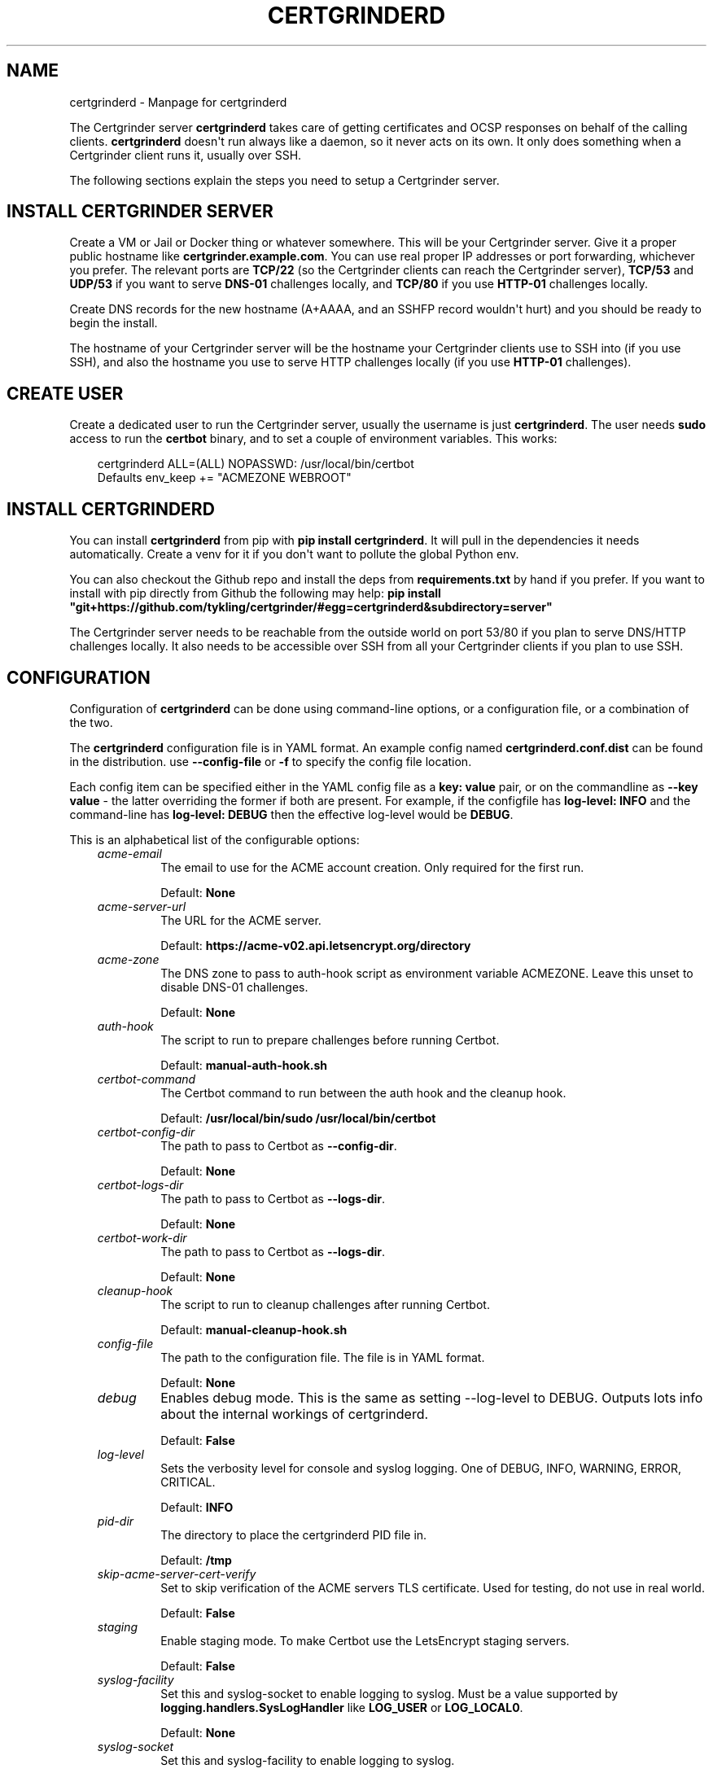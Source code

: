 .\" Man page generated from reStructuredText.
.
.
.nr rst2man-indent-level 0
.
.de1 rstReportMargin
\\$1 \\n[an-margin]
level \\n[rst2man-indent-level]
level margin: \\n[rst2man-indent\\n[rst2man-indent-level]]
-
\\n[rst2man-indent0]
\\n[rst2man-indent1]
\\n[rst2man-indent2]
..
.de1 INDENT
.\" .rstReportMargin pre:
. RS \\$1
. nr rst2man-indent\\n[rst2man-indent-level] \\n[an-margin]
. nr rst2man-indent-level +1
.\" .rstReportMargin post:
..
.de UNINDENT
. RE
.\" indent \\n[an-margin]
.\" old: \\n[rst2man-indent\\n[rst2man-indent-level]]
.nr rst2man-indent-level -1
.\" new: \\n[rst2man-indent\\n[rst2man-indent-level]]
.in \\n[rst2man-indent\\n[rst2man-indent-level]]u
..
.TH "CERTGRINDERD" "8" "May 19, 2025" "" "Certgrinder"
.SH NAME
certgrinderd \- Manpage for certgrinderd
.sp
The Certgrinder server \fBcertgrinderd\fP takes care of getting certificates and OCSP responses on behalf of the calling clients. \fBcertgrinderd\fP doesn\(aqt run always like a daemon, so it never acts on its own. It only does something when a Certgrinder client runs it, usually over SSH.
.sp
The following sections explain the steps you need to setup a Certgrinder server.
.SH INSTALL CERTGRINDER SERVER
.sp
Create a VM or Jail or Docker thing or whatever somewhere. This will be your Certgrinder server. Give it a proper public hostname like \fBcertgrinder.example.com\fP\&. You can use real proper IP addresses or port forwarding, whichever you prefer. The relevant ports are \fBTCP/22\fP (so the Certgrinder clients can reach the Certgrinder server), \fBTCP/53\fP and \fBUDP/53\fP if you want to serve \fBDNS\-01\fP challenges locally, and \fBTCP/80\fP if you use \fBHTTP\-01\fP challenges locally.
.sp
Create DNS records for the new hostname (A+AAAA, and an SSHFP record wouldn\(aqt hurt) and you should be ready to begin the install.
.sp
The hostname of your Certgrinder server will be the hostname your Certgrinder clients use to SSH into (if you use SSH), and also the hostname you use to serve HTTP challenges locally (if you use \fBHTTP\-01\fP challenges).
.SH CREATE USER
.sp
Create a dedicated user to run the Certgrinder server, usually the username is just \fBcertgrinderd\fP\&. The user needs \fBsudo\fP access to run the \fBcertbot\fP binary, and to set a couple of environment variables. This works:
.INDENT 0.0
.INDENT 3.5
.sp
.EX
certgrinderd ALL=(ALL) NOPASSWD: /usr/local/bin/certbot
Defaults env_keep += \(dqACMEZONE WEBROOT\(dq
.EE
.UNINDENT
.UNINDENT
.SH INSTALL CERTGRINDERD
.sp
You can install \fBcertgrinderd\fP from pip with \fBpip install certgrinderd\fP\&. It will pull in the dependencies it needs automatically. Create a venv for it if you don\(aqt want to pollute the global Python env.
.sp
You can also checkout the Github repo and install the deps from \fBrequirements.txt\fP by hand if you prefer. If you want to install with pip directly from Github the following may help:
\fBpip install \(dqgit+https://github.com/tykling/certgrinder/#egg=certgrinderd&subdirectory=server\(dq\fP
.sp
The Certgrinder server needs to be reachable from the outside world on port 53/80 if you plan to serve DNS/HTTP challenges locally. It also needs to be accessible over SSH from all your Certgrinder clients if you plan to use SSH.
.SH CONFIGURATION
.sp
Configuration of \fBcertgrinderd\fP can be done using command\-line options, or a configuration file, or a combination of the two.
.sp
The \fBcertgrinderd\fP configuration file is in YAML format. An example config named \fBcertgrinderd.conf.dist\fP can be found in the distribution. use \fB\-\-config\-file\fP or \fB\-f\fP to specify the config file location.
.sp
Each config item can be specified either in the YAML config file as a \fBkey: value\fP pair, or on the commandline as \fB\-\-key value\fP \- the latter overriding the former if both are present. For example, if the configfile has \fBlog\-level: INFO\fP and the command\-line has \fBlog\-level: DEBUG\fP then the effective log\-level would be \fBDEBUG\fP\&.
.sp
This is an alphabetical list of the configurable options:
.INDENT 0.0
.INDENT 3.5
.INDENT 0.0
.TP
.B \fIacme\-email\fP
The email to use for the ACME account creation. Only required for the first run.
.sp
Default: \fBNone\fP
.TP
.B \fIacme\-server\-url\fP
The URL for the ACME server.
.sp
Default: \fBhttps://acme\-v02.api.letsencrypt.org/directory\fP
.TP
.B \fIacme\-zone\fP
The DNS zone to pass to auth\-hook script as environment variable ACMEZONE. Leave this unset to disable DNS\-01 challenges.
.sp
Default: \fBNone\fP
.TP
.B \fIauth\-hook\fP
The script to run to prepare challenges before running Certbot.
.sp
Default: \fBmanual\-auth\-hook.sh\fP
.TP
.B \fIcertbot\-command\fP
The Certbot command to run between the auth hook and the cleanup hook.
.sp
Default: \fB/usr/local/bin/sudo /usr/local/bin/certbot\fP
.TP
.B \fIcertbot\-config\-dir\fP
The path to pass to Certbot as \fB\-\-config\-dir\fP\&.
.sp
Default: \fBNone\fP
.TP
.B \fIcertbot\-logs\-dir\fP
The path to pass to Certbot as \fB\-\-logs\-dir\fP\&.
.sp
Default: \fBNone\fP
.TP
.B \fIcertbot\-work\-dir\fP
The path to pass to Certbot as \fB\-\-logs\-dir\fP\&.
.sp
Default: \fBNone\fP
.TP
.B \fIcleanup\-hook\fP
The script to run to cleanup challenges after running Certbot.
.sp
Default: \fBmanual\-cleanup\-hook.sh\fP
.TP
.B \fIconfig\-file\fP
The path to the configuration file. The file is in YAML format.
.sp
Default: \fBNone\fP
.TP
.B \fIdebug\fP
Enables debug mode. This is the same as setting \-\-log\-level to DEBUG. Outputs lots info about the internal workings of certgrinderd.
.sp
Default: \fBFalse\fP
.TP
.B \fIlog\-level\fP
Sets the verbosity level for console and syslog logging. One of DEBUG, INFO, WARNING, ERROR, CRITICAL.
.sp
Default: \fBINFO\fP
.TP
.B \fIpid\-dir\fP
The directory to place the certgrinderd PID file in.
.sp
Default: \fB/tmp\fP
.TP
.B \fIskip\-acme\-server\-cert\-verify\fP
Set to skip verification of the ACME servers TLS certificate. Used for testing, do not use in real world.
.sp
Default: \fBFalse\fP
.TP
.B \fIstaging\fP
Enable staging mode. To make Certbot use the LetsEncrypt staging servers.
.sp
Default: \fBFalse\fP
.TP
.B \fIsyslog\-facility\fP
Set this and syslog\-socket to enable logging to syslog. Must be a value supported by \fBlogging.handlers.SysLogHandler\fP like \fBLOG_USER\fP or \fBLOG_LOCAL0\fP\&.
.sp
Default: \fBNone\fP
.TP
.B \fIsyslog\-socket\fP
Set this and syslog\-facility to enable logging to syslog.
.sp
Default: \fBNone\fP
.TP
.B \fItemp\-dir\fP
Set this to the directory to use for temporary files (CSR and certificates). Directory should be owned by the user running \fBcertgrinderd\fP\&. A directory will be created and deleted inside this temp\-dir for each run. Leave blank to create one automatically.
.sp
Default: \fBNone\fP
.TP
.B \fIweb\-root\fP
The path to pass to the auth\-hook script as environment variable WEBROOT. Leave this blank to disable HTTP\-01 challenges.
.sp
Default: \fBNone\fP
.UNINDENT
.UNINDENT
.UNINDENT
.sp
Finally the permitted domains for the current client must be specified as an environment variable (see next section).
.SH RESTRICTING CLIENT HOSTNAMES
.sp
To determine whether a Certgrinder client is authorised to get a certificate for a given list of hostnames \fBcertgrinderd\fP checks the environment variable named \fBCERTGRINDERD_DOMAINSETS\fP which must contain a semicolon\-separated list of comma\-separated lists of hostnames permitted for the current client.
.sp
For example, if the Certgrinder client was a webserver with two vhosts, one with the name \fBexample.net\fP and another vhost with the two names \fBexample.com\fP and \fBwww.example.com\fP\&. In this case the environment variable \fBCERTGRINDERD_DOMAINSETS=\(dqexample.net;example.com,www.example.com\(dq\fP would permit the client to get the two certificates it needs, and nothing else.
.sp
The list of hostnames is case insensitive. IDN names can be in either IDNA or unicode format, meaning \fBxn\-\-plse\-gra.example\fP and \fBpølse.example\fP will both work. The order of the hostnames in the list does not matter.
.SH CONFIGURE SSH ACCESS
.sp
Usually Certgrinder clients connect to the Certgrinder server using SSH, but other connection methods can be used if needed. The rest of this section is about configuring SSH access for clients.
.sp
Each Certgrinder client must generate an SSH key which is to be added to \fB~/.ssh/authorized_keys\fP on the Certgrinder server. Each entry must be restricted with:
.INDENT 0.0
.IP \(bu 2
A \fBfrom=\fP specifying the IP the Certgrinder client connects from (optional but recommended).
.IP \(bu 2
An \fBenvironment=\fP restricting which names it may ask for, see above (required).
.IP \(bu 2
\fBcommand=\fP to restrict the command it can run (optional but recommended). Remember \fB$SSH_ORIGINAL_COMMAND\fP so \fBcertgrinder\fP can set \fBcertgrinderd\fP command\-line arguments.
.IP \(bu 2
The \fBrestrict\fP keyword to limit tunneling and forwarding and such (optional but recommended). The \fBrestrict\fP option was added to OpenSSH in version 7.4, it might not be available everywhere.
.UNINDENT
.sp
Something like this works:
.INDENT 0.0
.INDENT 3.5
.sp
.EX
from=\(dq2001:DB8::15\(dq,environment=\(dqCERTGRINDERD_DOMAINSETS=example.com,www.example.com;example.net\(dq,command=\(dq/path/to/certgrinderd $SSH_ORIGINAL_COMMAND\(dq,restrict ssh\-ed25519 AAAAC3NzaC1lZDI1NTE5AAAAIOegnR+qnK2FEoaSrVwHgCIxjFkVEbW4VO31/Hd2mAwk ansible\-generated on webproxy2.example.com
.EE
.UNINDENT
.UNINDENT
.sp
To make the \fBenvironment=\fP foo work the option \fBPermitUserEnvironment=CERTGRINDERD_DOMAINSETS\fP needs to be added to \fBsshd_config\fP\&.
.SH AUTH AND CLEANUP HOOKS
.sp
The configured \fBauth\-hook\fP and \fBcleanup\-hook\fP scripts can be adapted as needed to update whatever local or remote web\- or DNS\-server you decide to use to serve challenges.
.sp
Both scripts get the same environment variables to work with:
.INDENT 0.0
.INDENT 3.5
.INDENT 0.0
.TP
.B \fI$CERTBOT_DOMAIN\fP
The domain being authenticated, like www.example.com
.TP
.B \fI$CERTBOT_VALIDATION\fP
The validation string (the secret which LE looks for)
.TP
.B \fI$CERTBOT_TOKEN\fP
The filename containing the secret (only relevant for HTTP\-01)
.TP
.B \fI$ACMEZONE\fP
The DNS zone used for challenges (only relevant for DNS\-01)
.TP
.B \fI$WEBROOT\fP
The path to the webroot used for challenges (only relevant for HTTP\-01)
.UNINDENT
.UNINDENT
.UNINDENT
.sp
Both scripts must be able to handle the challenge type(s) you use. The same script will be called first for DNS\-01 (if enabled), then for HTTP\-01 (if enabled).
.SH TESTING
.sp
When the server has been configured with hooks you can test from a client using just SSH and a manually generated CSR, with something like: \fBcat mail4.example.com.csr | ssh certgrinderd@certgrinder.example.org \-T \-\- \-\-staging get certificate\fP where \fB\-T\fP is to prevent SSH from allocating a TTY on the server, \fB\-\-\fP is to mark the end of the SSH args, and \fB\-\-staging\fP is to make \fBcertgrinderd\fP use the LetsEncrypt staging servers. If all goes well it should output some logging and a certificate chain.
.SH COMMAND LINE USAGE
.sp
certgrinderd version {__version__}. See the manpage certgrinderd(8) or ReadTheDocs for more info.

.INDENT 0.0
.INDENT 3.5
.sp
.EX
usage: certgrinderd
       [\-h]
       [\-\-acme\-email ACME\-EMAIL]
       [\-\-acme\-server\-url ACME\-SERVER\-URL]
       [\-z ACME\-ZONE]
       [\-A AUTH\-HOOK]
       [\-\-certbot\-command CERTBOT\-COMMAND]
       [\-\-certbot\-config\-dir CERTBOT\-CONFIG\-DIR]
       [\-\-certbot\-logs\-dir CERTBOT\-LOGS\-DIR]
       [\-\-certbot\-work\-dir CERTBOT\-WORK\-DIR]
       [\-C CLEANUP\-HOOK]
       [\-c CONFIG\-FILE]
       [\-\-certificate\-file CERTIFICATE\-FILE]
       [\-\-csr\-file CSR\-FILE]
       [\-d]
       [\-l {DEBUG,INFO,WARNING,ERROR,CRITICAL}]
       [\-p PID\-DIR]
       [\-\-preferred\-chain PREFERRED\-CHAIN]
       [\-\-skip\-acme\-server\-cert\-verify]
       [\-s]
       [\-\-syslog\-facility SYSLOG\-FACILITY]
       [\-\-syslog\-socket SYSLOG\-SOCKET]
       [\-t TEMP\-DIR]
       [\-w WEB\-ROOT]
       {get,show,help,ping}
       ...
.EE
.UNINDENT
.UNINDENT
.SS Positional Arguments
.INDENT 0.0
.TP
.B command
Possible choices: get, show, help, ping
.sp
Command (required)
.UNINDENT
.SS Named Arguments
.INDENT 0.0
.TP
.B \-\-acme\-email
The email for the ACME account.
.TP
.B \-\-acme\-server\-url
The url for the ACME server to use.
.TP
.B \-z, \-\-acme\-zone
The DNS zone to pass to the auth hook script as env. var. ACMEZONE. For DNS\-01 challenges.
.TP
.B \-A, \-\-auth\-hook
The hook script to call to prepare auth challenges before calling Certbot
.TP
.B \-\-certbot\-command
The Certbot command to call between auth hook and cleanup hook
.TP
.B \-\-certbot\-config\-dir
The path to pass to Certbot as \-\-config\-dir
.TP
.B \-\-certbot\-logs\-dir
The path to pass to Certbot as \-\-logs\-dir
.TP
.B \-\-certbot\-work\-dir
The path to pass to Certbot as \-\-work\-dir
.TP
.B \-C, \-\-cleanup\-hook
The hook script to call to clean up auth challenges after calling Certbot
.TP
.B \-c, \-\-config\-file
The path to the certgrinderd config file to use, in YML format.
.TP
.B \-\-certificate\-file
The path to the PEM formatted certificate chain file to use instead of getting it from stdin.
.TP
.B \-\-csr\-file
The path to the PEM formatted CSR file to use instead of getting it from stdin.
.TP
.B \-d, \-\-debug
Debug mode. Equal to setting \-\-log\-level=DEBUG.
.TP
.B \-l, \-\-log\-level
Possible choices: DEBUG, INFO, WARNING, ERROR, CRITICAL
.sp
Logging level. One of DEBUG, INFO, WARNING, ERROR, CRITICAL. Defaults to INFO.
.TP
.B \-p, \-\-pid\-dir
The directory to store the PID file in
.TP
.B \-\-preferred\-chain
The preferred chain to use. Adds \-\-preferred\-chain to the Certbot command. Use to pick preferred signing chain when alternatives are available. Replace spaces with underscores in the chain name, so ISRG_Root_X1 for prod or Fake_LE_Root_X2 for staging.
.TP
.B \-\-skip\-acme\-server\-cert\-verify
Do not verify the ACME servers certificate
.TP
.B \-s, \-\-staging
Staging mode. Equal to setting \-\-acme\-server\-url \X'tty: link https://acme-staging-v02.api.letsencrypt.org/directory'\fI\%https://acme\-staging\-v02.api.letsencrypt.org/directory\fP\X'tty: link'
.TP
.B \-\-syslog\-facility
The facility to use for syslog messages
.TP
.B \-\-syslog\-socket
The socket to use for syslog messages
.TP
.B \-t, \-\-temp\-dir
The directory to store temporary files in
.TP
.B \-w, \-\-web\-root
The path to pass to the auth hook script as env WEBROOT to use for HTTP\-01 challenges.
.UNINDENT
.SS Sub\-commands
.SS get
.sp
Use the \(dqget\(dq command to get certificates
.INDENT 0.0
.INDENT 3.5
.sp
.EX
certgrinderd get
[\-h]
{certificate}
\&...
.EE
.UNINDENT
.UNINDENT
.SS Positional Arguments
.INDENT 0.0
.TP
.B subcommand
Possible choices: certificate
.sp
Specify what to get using one of the available get sub\-commands
.UNINDENT
.SS Sub\-commands
.SS certificate
.sp
Get a new certificate. Requires a CSR.
.INDENT 0.0
.INDENT 3.5
.sp
.EX
certgrinderd get certificate
[\-h]
.EE
.UNINDENT
.UNINDENT
.SS show
.sp
Use the \(dqshow\(dq command to show configuration and ACME account info.
.INDENT 0.0
.INDENT 3.5
.sp
.EX
certgrinderd show
[\-h]
{configuration,acmeaccount}
\&...
.EE
.UNINDENT
.UNINDENT
.SS Positional Arguments
.INDENT 0.0
.TP
.B subcommand
Possible choices: configuration, acmeaccount
.sp
Specify what to show using one of the available show sub\-commands
.UNINDENT
.SS Sub\-commands
.SS configuration
.sp
Tell certgrinderd to output the current configuration
.INDENT 0.0
.INDENT 3.5
.sp
.EX
certgrinderd show configuration
[\-h]
.EE
.UNINDENT
.UNINDENT
.SS acmeaccount
.sp
Tell certgrinderd to output the ACME account URI (for example for use in CAA records)
.INDENT 0.0
.INDENT 3.5
.sp
.EX
certgrinderd show acmeaccount
[\-h]
.EE
.UNINDENT
.UNINDENT
.SS help
.sp
The \(dqhelp\(dq command just outputs the usage help
.INDENT 0.0
.INDENT 3.5
.sp
.EX
certgrinderd help
[\-h]
.EE
.UNINDENT
.UNINDENT
.SS ping
.sp
The \(dqping\(dq command is used by the certgrinder client to verify connectivity to the server. It just outputs the word \(dqpong\(dq to stdout.
.INDENT 0.0
.INDENT 3.5
.sp
.EX
certgrinderd ping
[\-h]
.EE
.UNINDENT
.UNINDENT
.SH CLASS METHODS
.INDENT 0.0
.TP
.B class certgrinderd.Certgrinderd(userconfig: dict[str, str | bool | Path | None] | None = None)
The Certgrinderd server class.
.INDENT 7.0
.TP
.B __init__(userconfig: dict[str, str | bool | Path | None] | None = None) -> None
Merge userconfig with defaults and configure logging.
.INDENT 7.0
.TP
.B Parameters
\fBuserconfig\fP \-\- A dict of configuration to merge with default config
.TP
.B Returns
None
.UNINDENT
.UNINDENT
.INDENT 7.0
.TP
.B static check_csr(csr: CertificateSigningRequest) -> bool
Check that this CSR is valid, all things considered.
.sp
First check that the CSR has exactly one \fBCommonName\fP, and that that CN is
also present in the list of \fBSubjectAltNames\fP\&.
.sp
Then make sure that the environment var \fBCERTGRINDERD_DOMAINSETS\fP exists
and contains all the names from the CSR in one of the domainsets.
.INDENT 7.0
.TP
.B Parameters
\fBcsr\fP \-\- The CSR object
.TP
.B Returns
True if the CSR is OK, False otherwise
.UNINDENT
.UNINDENT
.INDENT 7.0
.TP
.B get_certbot_command(challengetype: str, csrpath: Path, fullchainpath: Path, certpath: Path, chainpath: Path, subcommand: str = \(aqcertonly\(aq) -> list[str]
Put the certbot command together.
.sp
Start with \fBself.conf.certbot_command\fP and append all the needed options.
.sp
Optionally add \fB\-\-email\fP and a bunch of certbot settings as needed.
.INDENT 7.0
.TP
.B Parameters
.INDENT 7.0
.IP \(bu 2
\fBchallengetype\fP \-\- The type of challenge, \fBdns\fP or \fBhttp\fP
.IP \(bu 2
\fBcsrpath\fP (\fIPath\fP) \-\- The path to the CSR
.IP \(bu 2
\fBfullchainpath\fP (\fIPath\fP) \-\- The path to save the certificate+issuer
.IP \(bu 2
\fBcertpath\fP (\fIPath\fP) \-\- The path to save the certificate (without issuer)
.IP \(bu 2
\fBchainpath\fP (\fIPath\fP) \-\- The path to save the issuer (without certificate)
.IP \(bu 2
\fBsubcommand\fP (\fIstr\fP) \-\- The subcommand to run, defaults to \(dqcertonly\(dq
.UNINDENT
.TP
.B Returns
The certbot command as a list
.UNINDENT
.UNINDENT
.INDENT 7.0
.TP
.B get_certificate(csrpath: Path) -> None
Get a cert using \fBDNS\-01\fP or \fBHTTP\-01\fP by calling \fBself.run_certbot()\fP for each.
.sp
If \fBself.conf.acme_zone\fP is set then \fBDNS\-01\fP is attempted. Return if it
results in a new certificate.
.sp
If \fBself.conf.web_root\fP is set then \fBHTTP\-01\fP is attempted. Return if it
results in a new certificate.
.sp
If there is still no certificate log an error and return anyway.
.INDENT 7.0
.TP
.B Parameters
\fBcsrpath\fP (\fIPath\fP) \-\- The path to the CSR
.TP
.B Returns
None
.UNINDENT
.UNINDENT
.INDENT 7.0
.TP
.B get_certificate_command() -> None
This method is called when the \fIget certificate\fP subcommand is used.
.INDENT 7.0
.TP
.B Parameters
\fBNone\fP
.TP
.B Returns
None
.UNINDENT
.UNINDENT
.INDENT 7.0
.TP
.B classmethod parse_certificate(certificate_bytes: bytes) -> Certificate
Parse and return individual certificate, or calls sys.exit(1) if something goes wrong.
.INDENT 7.0
.TP
.B Parameters
\fBcertificate_bytes\fP \-\- A chunk of bytes representing a PEM certificate
.TP
.B Returns
A cryptography.x509.Certificate object.
.UNINDENT
.UNINDENT
.INDENT 7.0
.TP
.B classmethod parse_certificate_chain(certpath: Path | None, expected_length: int | None = None) -> list[Certificate]
Parse certificate chain from path or stdin.
.INDENT 7.0
.TP
.B Parameters
.INDENT 7.0
.IP \(bu 2
\fBcertpath\fP (\fIPath\fP) \-\- The path of the certificate chain to parse (optional),
chainbytes are taken from stdin if not provided.
.IP \(bu 2
\fBexpected_length\fP (\fIint\fP\fI | \fP\fINone\fP) \-\- The number of certificates to expect. Optional.
.UNINDENT
.TP
.B Returns
A list of cryptography.x509.Certificate objects in the order they appear
in the input.
.UNINDENT
.UNINDENT
.INDENT 7.0
.TP
.B static parse_csr(csrstring: str = \(aq\(aq) -> CertificateSigningRequest
Parse CSR with cryptography.x509.load_pem_x509_csr(), return CSR object.
.sp
Takes the CSR data from \fBsys.stdin\fP if the \fBcsrstring\fP argument is empty.
.INDENT 7.0
.TP
.B Parameters
\fBcsrstring\fP \-\- The PEM formatted CSR as a string (optional)
.TP
.B Returns
The CSR object
.UNINDENT
.UNINDENT
.INDENT 7.0
.TP
.B static ping_command() -> None
Reply to the ping command by outputting the string \(aqpong\(aq to stdout.
.sp
Args: None
Returns: None
.UNINDENT
.INDENT 7.0
.TP
.B process_csr(csrpath: Path | None = None) -> None
Load the CSR, use it to get a certificate, and cleanup.
.sp
Calls \fBself.parse_csr()\fP followed by \fBself.check_csr()\fP, and then exits if any
problems are found with the CSR.
.sp
Then \fBself.get_certificate()\fP is called, which in turn calls Certbot, which writes
the certificate to stdout.
.sp
Finally the CSR is deleted.
.INDENT 7.0
.TP
.B Parameters
\fBcsrpath\fP (\fIPath\fP) \-\- The path to the CSR. Optional. Pass None to use stdin.
.TP
.B Returns
None
.UNINDENT
.UNINDENT
.INDENT 7.0
.TP
.B run_certbot(command: list[str], env: dict[str, str], fullchainpath: Path) -> bool
Call certbot, check exitcode, output cert, return bool success.
.INDENT 7.0
.TP
.B Parameters
.INDENT 7.0
.IP \(bu 2
\fBcommand\fP \-\- A list of certbot command elements
.IP \(bu 2
\fBenv\fP \-\- A dictionary of the environment to pass to subprocess.run()
.IP \(bu 2
\fBfullchainpath\fP (\fIPath\fP) \-\- The path to read the certificate+chain from after Certbot runs
.UNINDENT
.TP
.B Returns
True if Certbot command exitcode was 0, False otherwise
.UNINDENT
.UNINDENT
.INDENT 7.0
.TP
.B static save_csr(csr: CertificateSigningRequest, path: Path) -> None
Save the CSR object to the path in PEM format.
.INDENT 7.0
.TP
.B Parameters
.INDENT 7.0
.IP \(bu 2
\fBcsr\fP \-\- The CSR object
.IP \(bu 2
\fBpath\fP (\fIPath\fP) \-\- The path to save it in
.UNINDENT
.TP
.B Returns
None
.UNINDENT
.UNINDENT
.INDENT 7.0
.TP
.B show_acmeaccount_command() -> None
Reply to the \(aqshow acmeaccount\(aq command to stdout.
.sp
Args: None
Returns: None
.UNINDENT
.INDENT 7.0
.TP
.B static split_pem_chain(pem_chain_bytes: bytes) -> list[bytes]
Split a PEM chain into a list of bytes of the individual PEM certificates.
.INDENT 7.0
.TP
.B Parameters
\fBpem_chain_bytes\fP \-\- The bytes representing the PEM chain
.TP
.B Returns
A list of 0 or more bytes chunks representing each certificate
.UNINDENT
.UNINDENT
.INDENT 7.0
.TP
.B static verify_signature(pubkey: DSAPublicKey | Ed25519PublicKey | Ed448PublicKey | EllipticCurvePublicKey | RSAPublicKey, signature: bytes, payload: bytes, hashalgo: HashAlgorithm) -> bool
Verify a signature on a payload using the provided public key and hash algorithm.
.sp
Supports RSA and EC public keys. Assumes PKCS1v15 padding for RSA keys.
.INDENT 7.0
.TP
.B Parameters
.INDENT 7.0
.IP \(bu 2
\fBpubkey\fP \-\- The public key
.IP \(bu 2
\fBsignature\fP \-\- The bytes representing the signature
.IP \(bu 2
\fBpayload\fP \-\- The bytes representing the signed data
.IP \(bu 2
\fBhashalgo\fP \-\- The hashing algorithm used for the signature
.UNINDENT
.UNINDENT
.UNINDENT
.UNINDENT
.SH AUTHOR
Thomas Steen Rasmussen
.SH COPYRIGHT
2020, Thomas Steen Rasmussen
.\" Generated by docutils manpage writer.
.
